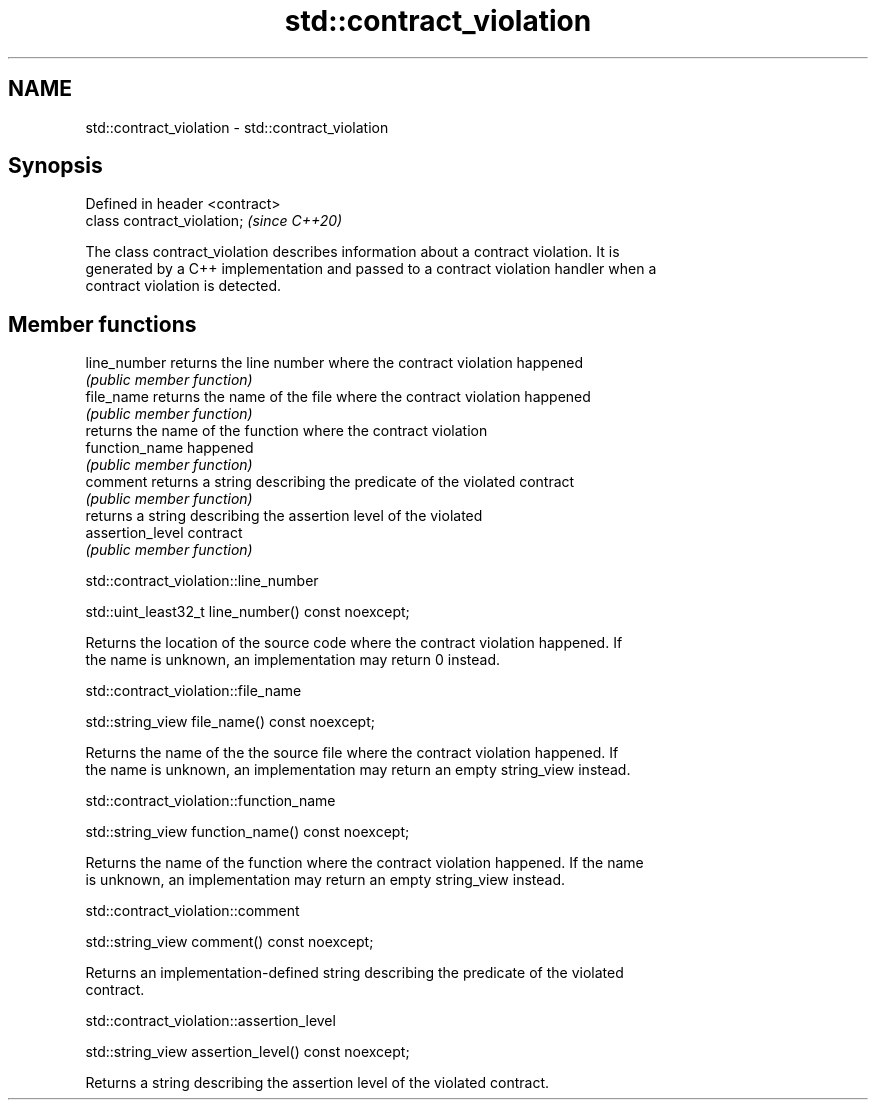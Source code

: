 .TH std::contract_violation 3 "2019.03.28" "http://cppreference.com" "C++ Standard Libary"
.SH NAME
std::contract_violation \- std::contract_violation

.SH Synopsis
   Defined in header <contract>
   class contract_violation;     \fI(since C++20)\fP

   The class contract_violation describes information about a contract violation. It is
   generated by a C++ implementation and passed to a contract violation handler when a
   contract violation is detected.

.SH Member functions

   line_number     returns the line number where the contract violation happened
                   \fI(public member function)\fP
   file_name       returns the name of the file where the contract violation happened
                   \fI(public member function)\fP
                   returns the name of the function where the contract violation
   function_name   happened
                   \fI(public member function)\fP
   comment         returns a string describing the predicate of the violated contract
                   \fI(public member function)\fP
                   returns a string describing the assertion level of the violated
   assertion_level contract
                   \fI(public member function)\fP

std::contract_violation::line_number

   std::uint_least32_t line_number() const noexcept;

   Returns the location of the source code where the contract violation happened. If
   the name is unknown, an implementation may return 0 instead.

std::contract_violation::file_name

   std::string_view file_name() const noexcept;

   Returns the name of the the source file where the contract violation happened. If
   the name is unknown, an implementation may return an empty string_view instead.

std::contract_violation::function_name

   std::string_view function_name() const noexcept;

   Returns the name of the function where the contract violation happened. If the name
   is unknown, an implementation may return an empty string_view instead.

std::contract_violation::comment

   std::string_view comment() const noexcept;

   Returns an implementation-defined string describing the predicate of the violated
   contract.

std::contract_violation::assertion_level

   std::string_view assertion_level() const noexcept;

   Returns a string describing the assertion level of the violated contract.
